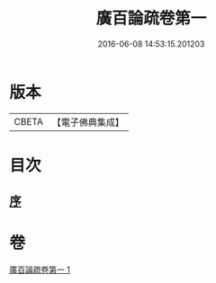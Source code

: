 #+TITLE: 廣百論疏卷第一 
#+DATE: 2016-06-08 14:53:15.201203

* 版本
 |     CBETA|【電子佛典集成】|

* 目次
** [[file:KR6m0016_001.txt::001-0782b17][序]]

* 卷
[[file:KR6m0016_001.txt][廣百論疏卷第一 1]]

